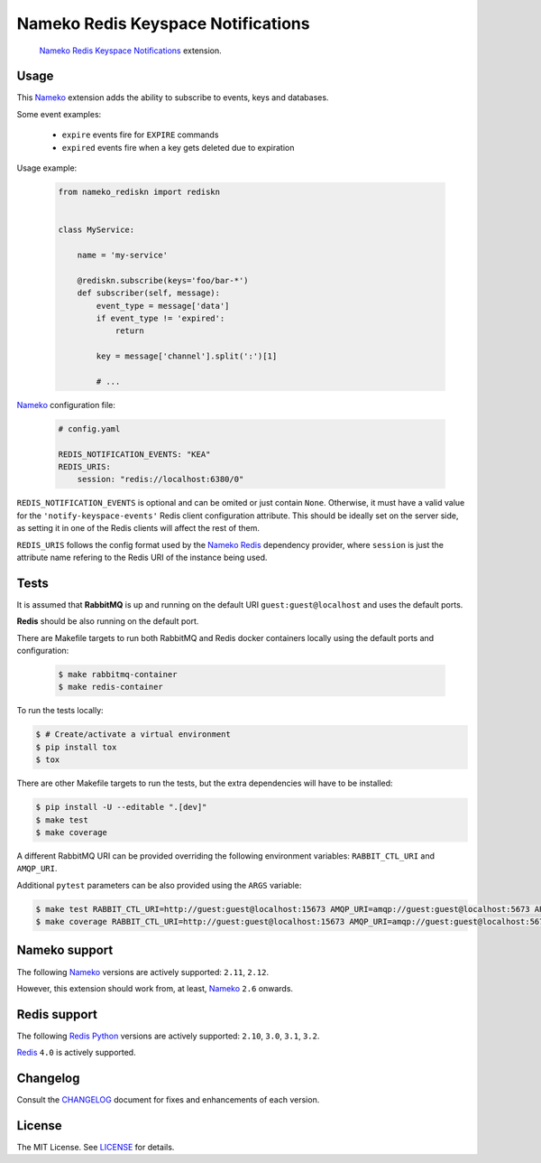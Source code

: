Nameko Redis Keyspace Notifications
===================================

.. pull-quote::

    Nameko_ `Redis Keyspace Notifications`_ extension.


.. image:: https://img.shields.io/pypi/v/nameko-rediskn.svg
    :target: https://pypi.org/project/nameko-rediskn/

.. image:: https://img.shields.io/pypi/pyversions/nameko-rediskn.svg
    :target: https://pypi.org/project/nameko-rediskn/

.. image:: https://img.shields.io/pypi/format/nameko-rediskn.svg
    :target: https://pypi.org/project/nameko-rediskn/

.. image:: https://travis-ci.org/sohonetlabs/nameko-rediskn.png?branch=master
    :target: https://travis-ci.org/sohonetlabs/nameko-rediskn


Usage
-----

This Nameko_ extension adds the ability to subscribe to events, keys and
databases.

Some event examples:

    - ``expire`` events fire for ``EXPIRE`` commands
    - ``expired`` events fire when a key gets deleted due to expiration

Usage example:

 .. code-block:: python

    from nameko_rediskn import rediskn


    class MyService:

        name = 'my-service'

        @rediskn.subscribe(keys='foo/bar-*')
        def subscriber(self, message):
            event_type = message['data']
            if event_type != 'expired':
                return

            key = message['channel'].split(':')[1]

            # ...


Nameko_ configuration file:

 .. code-block:: yaml

    # config.yaml

    REDIS_NOTIFICATION_EVENTS: "KEA"
    REDIS_URIS:
        session: "redis://localhost:6380/0"

``REDIS_NOTIFICATION_EVENTS`` is optional and can be omited or just
contain ``None``. Otherwise, it must have a valid value for the
``'notify-keyspace-events'`` Redis client configuration attribute. This
should be ideally set on the server side, as setting it in one of the
Redis clients will affect the rest of them.

``REDIS_URIS`` follows the config format used by the `Nameko Redis`_
dependency provider, where ``session`` is just the attribute name
refering to the Redis URI of the instance being used.


Tests
-----

It is assumed that **RabbitMQ** is up and running on the default URI
``guest:guest@localhost`` and uses the default ports.

**Redis** should be also running on the default port.

There are Makefile targets to run both RabbitMQ and Redis docker
containers locally using the default ports and configuration:

 .. code-block:: shell

    $ make rabbitmq-container
    $ make redis-container

To run the tests locally:

.. code-block:: shell

    $ # Create/activate a virtual environment
    $ pip install tox
    $ tox

There are other Makefile targets to run the tests, but the extra
dependencies will have to be installed:

.. code-block:: shell

    $ pip install -U --editable ".[dev]"
    $ make test
    $ make coverage

A different RabbitMQ URI can be provided overriding the following
environment variables: ``RABBIT_CTL_URI`` and ``AMQP_URI``.

Additional ``pytest`` parameters can be also provided using the ``ARGS``
variable:

.. code-block:: shell

    $ make test RABBIT_CTL_URI=http://guest:guest@localhost:15673 AMQP_URI=amqp://guest:guest@localhost:5673 ARGS='-x -vv --disable-warnings'
    $ make coverage RABBIT_CTL_URI=http://guest:guest@localhost:15673 AMQP_URI=amqp://guest:guest@localhost:5673 ARGS='-x -vv --disable-warnings'


Nameko support
--------------

The following Nameko_ versions are actively supported: ``2.11``,
``2.12``.

However, this extension should work from, at least, Nameko_ ``2.6``
onwards.


Redis support
-------------

The following `Redis Python`_ versions are actively supported: ``2.10``,
``3.0``, ``3.1``, ``3.2``.

Redis_ ``4.0`` is actively supported.


Changelog
---------

Consult the CHANGELOG_ document for fixes and enhancements of each
version.


License
-------

The MIT License. See LICENSE_ for details.


.. _Nameko: http://nameko.readthedocs.org
.. _Redis Python: https://github.com/andymccurdy/redis-py
.. _Redis: https://redis.io
.. _Redis Keyspace Notifications: https://redis.io/topics/notifications
.. _Nameko Redis: https://github.com/etataurov/nameko-redis
.. _CHANGELOG: https://github.com/sohonetlabs/nameko-rediskn/blob/master/CHANGELOG.rst
.. _LICENSE: https://github.com/sohonetlabs/nameko-rediskn/blob/master/LICENSE
